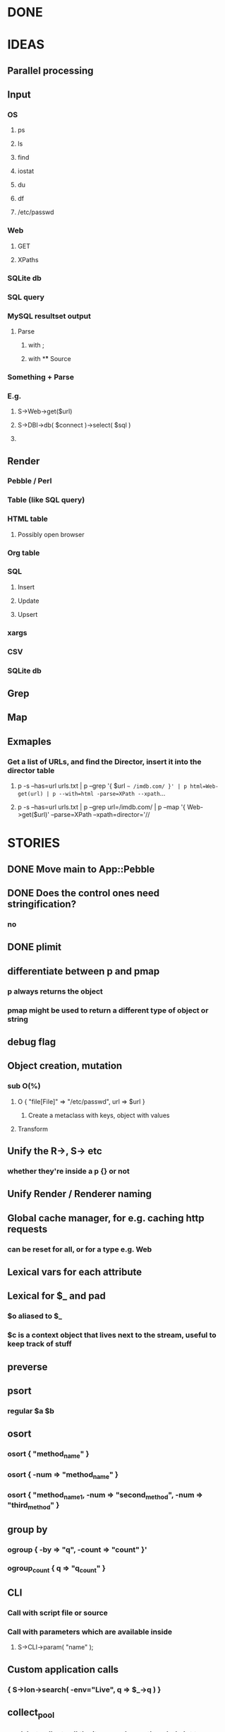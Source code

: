 
* DONE
* IDEAS
** Parallel processing
** Input
*** OS
**** ps
**** ls
**** find
**** iostat
**** du
**** df
**** /etc/passwd
*** Web
**** GET
**** XPaths
*** SQLite db
*** SQL query
*** MySQL resultset output
**** Parse
***** with ;
***** with \G
** Source
*** Something + Parse
*** E.g.
**** S->Web->get($url)
**** S->DBI->db( $connect )->select( $sql )
**** 
** Render
*** Pebble / Perl
*** Table (like SQL query)
*** HTML table
**** Possibly open browser
*** Org table
*** SQL
**** Insert
**** Update
**** Upsert
*** xargs
*** CSV
*** SQLite db
** Grep
** Map
** Exmaples
*** Get a list of URLs, and find the Director, insert it into the director table
**** p -s --has=url urls.txt | p --grep '{ $url =~ /imdb.com/ }' | p html=Web-get(url) | p --with=html -parse=XPath --xpath=...
**** p -s --has=url urls.txt | p --grep url=/imdb.com/ | p --map '{ Web->get($url)' --parse=XPath --xpath=director='//
* STORIES
** DONE Move main to App::Pebble
** DONE Does the control ones need stringification?
*** no
*** 
** DONE plimit
** differentiate between p and pmap
*** p always returns the object
*** pmap might be used to return a different type of object or string
** debug flag
** Object creation, mutation
*** sub O(%)
**** O { "file[File]" => "/etc/passwd", url => $url }
***** Create a metaclass with keys, object with values
**** Transform
** Unify the R->, S-> etc
*** whether they're inside a p {} or not
** Unify Render / Renderer naming
** Global cache manager, for e.g. caching http requests
*** can be reset for all, or for a type e.g. Web
** Lexical vars for each attribute
** Lexical for $_ and pad
*** $o aliased to $_
*** $c is a context object that lives next to the stream, useful to keep track of stuff
** preverse
** psort
*** regular $a $b
** osort
*** osort { "method_name" }
*** osort { -num => "method_name" }
*** osort { "method_name1, -num => "second_method", -num => "third_method" }
** group by
*** ogroup { -by => "q", -count => "count" }'
*** ogroup_count { q => "q_count" }
** CLI
*** Call with script file or source
*** Call with parameters which are available inside
**** S->CLI->param( "name" );
** Custom application calls
*** { S->Ion->search( -env="Live", q => $_->q ) }
** collect_pool
*** pool, but collects all the items and pass the whole lot to a single post sub
** psort
*** return new IO stream
** Nicer error reporting
*** Missing |
Not enough arguments for App::Pebble::plimit at (eval 221) line 4, near "plimit |"
	...propagated at lib/App/Pebble.pm line 42.
*** Referring to attribute taht doesn't exist
Can't locate object method "episode" via package "Class::MOP::Class::__ANON__::SERIAL::20" at /home/lindsj05/Personal/Dev/CPAN/App-Pebble/source/lib/App/Pebble.pm line 223.
   ...propagated at /home/lindsj05/Personal/Dev/CPAN/App-Pebble/source/lib/App/Pebble.pm line 155.
** p --cmd=df 'P->Graph->Basic->Bar({ x => "mounted_on", y => "capacity" });
** p -m --Match --has=abc,def,ghi or named captures
** p -s --split '\t' --has=abc,def,ghi or ghi+ (means capture all the rest in there)
** p -p --print (this is also the default action altogether)
*** Default format
** p -p 'hello %s $name %20s, your birthday is {$birthdate->ymd}\n' title,lastname
** p -j --json
** p --in=CSV
*** Loads Pebble::In::CSV
**** Might load field defs from first line
**** p --in=CSV FILEs
*** p --in=CSV --csv_fields=abc,def,ghi
**** May select only those if already defined
**** implies --has=fields
**** May name them, in order to use them
***** --csv_fields=,,name,age,,title
****** To skip the first two and 5th csv column
** p --parse=
** p --table=
